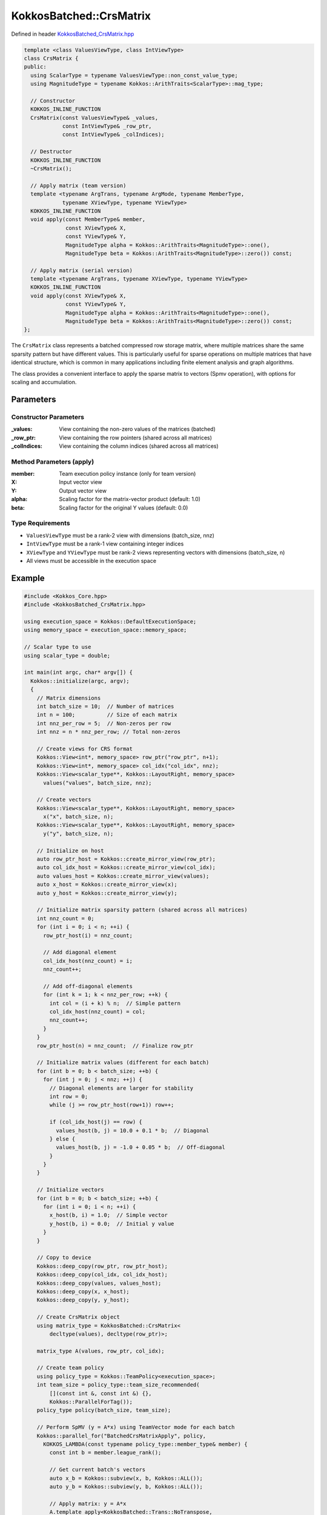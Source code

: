 KokkosBatched::CrsMatrix
########################

Defined in header `KokkosBatched_CrsMatrix.hpp <https://github.com/kokkos/kokkos-kernels/blob/master/src/batched/KokkosBatched_CrsMatrix.hpp>`_

.. code-block:: c++

    template <class ValuesViewType, class IntViewType>
    class CrsMatrix {
    public:
      using ScalarType = typename ValuesViewType::non_const_value_type;
      using MagnitudeType = typename Kokkos::ArithTraits<ScalarType>::mag_type;
      
      // Constructor
      KOKKOS_INLINE_FUNCTION
      CrsMatrix(const ValuesViewType& _values,
                const IntViewType& _row_ptr,
                const IntViewType& _colIndices);
      
      // Destructor
      KOKKOS_INLINE_FUNCTION
      ~CrsMatrix();
      
      // Apply matrix (team version)
      template <typename ArgTrans, typename ArgMode, typename MemberType, 
                typename XViewType, typename YViewType>
      KOKKOS_INLINE_FUNCTION
      void apply(const MemberType& member,
                 const XViewType& X,
                 const YViewType& Y,
                 MagnitudeType alpha = Kokkos::ArithTraits<MagnitudeType>::one(),
                 MagnitudeType beta = Kokkos::ArithTraits<MagnitudeType>::zero()) const;
      
      // Apply matrix (serial version)
      template <typename ArgTrans, typename XViewType, typename YViewType>
      KOKKOS_INLINE_FUNCTION
      void apply(const XViewType& X,
                 const YViewType& Y,
                 MagnitudeType alpha = Kokkos::ArithTraits<MagnitudeType>::one(),
                 MagnitudeType beta = Kokkos::ArithTraits<MagnitudeType>::zero()) const;
    };

The ``CrsMatrix`` class represents a batched compressed row storage matrix, where multiple matrices share the same sparsity pattern but have different values. This is particularly useful for sparse operations on multiple matrices that have identical structure, which is common in many applications including finite element analysis and graph algorithms.

The class provides a convenient interface to apply the sparse matrix to vectors (Spmv operation), with options for scaling and accumulation.

Parameters
==========

Constructor Parameters
----------------------

:_values: View containing the non-zero values of the matrices (batched)
:_row_ptr: View containing the row pointers (shared across all matrices)
:_colIndices: View containing the column indices (shared across all matrices)

Method Parameters (apply)
-------------------------

:member: Team execution policy instance (only for team version)
:X: Input vector view
:Y: Output vector view
:alpha: Scaling factor for the matrix-vector product (default: 1.0)
:beta: Scaling factor for the original Y values (default: 0.0)

Type Requirements
-----------------

- ``ValuesViewType`` must be a rank-2 view with dimensions (batch_size, nnz)
- ``IntViewType`` must be a rank-1 view containing integer indices
- ``XViewType`` and ``YViewType`` must be rank-2 views representing vectors with dimensions (batch_size, n)
- All views must be accessible in the execution space

Example
=======

.. code-block:: cpp

    #include <Kokkos_Core.hpp>
    #include <KokkosBatched_CrsMatrix.hpp>
    
    using execution_space = Kokkos::DefaultExecutionSpace;
    using memory_space = execution_space::memory_space;
    
    // Scalar type to use
    using scalar_type = double;
    
    int main(int argc, char* argv[]) {
      Kokkos::initialize(argc, argv);
      {
        // Matrix dimensions
        int batch_size = 10;  // Number of matrices
        int n = 100;          // Size of each matrix
        int nnz_per_row = 5;  // Non-zeros per row
        int nnz = n * nnz_per_row; // Total non-zeros
        
        // Create views for CRS format
        Kokkos::View<int*, memory_space> row_ptr("row_ptr", n+1);
        Kokkos::View<int*, memory_space> col_idx("col_idx", nnz);
        Kokkos::View<scalar_type**, Kokkos::LayoutRight, memory_space> 
          values("values", batch_size, nnz);
        
        // Create vectors
        Kokkos::View<scalar_type**, Kokkos::LayoutRight, memory_space> 
          x("x", batch_size, n);
        Kokkos::View<scalar_type**, Kokkos::LayoutRight, memory_space> 
          y("y", batch_size, n);
        
        // Initialize on host
        auto row_ptr_host = Kokkos::create_mirror_view(row_ptr);
        auto col_idx_host = Kokkos::create_mirror_view(col_idx);
        auto values_host = Kokkos::create_mirror_view(values);
        auto x_host = Kokkos::create_mirror_view(x);
        auto y_host = Kokkos::create_mirror_view(y);
        
        // Initialize matrix sparsity pattern (shared across all matrices)
        int nnz_count = 0;
        for (int i = 0; i < n; ++i) {
          row_ptr_host(i) = nnz_count;
          
          // Add diagonal element
          col_idx_host(nnz_count) = i;
          nnz_count++;
          
          // Add off-diagonal elements
          for (int k = 1; k < nnz_per_row; ++k) {
            int col = (i + k) % n;  // Simple pattern
            col_idx_host(nnz_count) = col;
            nnz_count++;
          }
        }
        row_ptr_host(n) = nnz_count;  // Finalize row_ptr
        
        // Initialize matrix values (different for each batch)
        for (int b = 0; b < batch_size; ++b) {
          for (int j = 0; j < nnz; ++j) {
            // Diagonal elements are larger for stability
            int row = 0;
            while (j >= row_ptr_host(row+1)) row++;
            
            if (col_idx_host(j) == row) {
              values_host(b, j) = 10.0 + 0.1 * b;  // Diagonal
            } else {
              values_host(b, j) = -1.0 + 0.05 * b;  // Off-diagonal
            }
          }
        }
        
        // Initialize vectors
        for (int b = 0; b < batch_size; ++b) {
          for (int i = 0; i < n; ++i) {
            x_host(b, i) = 1.0;  // Simple vector
            y_host(b, i) = 0.0;  // Initial y value
          }
        }
        
        // Copy to device
        Kokkos::deep_copy(row_ptr, row_ptr_host);
        Kokkos::deep_copy(col_idx, col_idx_host);
        Kokkos::deep_copy(values, values_host);
        Kokkos::deep_copy(x, x_host);
        Kokkos::deep_copy(y, y_host);
        
        // Create CrsMatrix object
        using matrix_type = KokkosBatched::CrsMatrix<
            decltype(values), decltype(row_ptr)>;
        
        matrix_type A(values, row_ptr, col_idx);
        
        // Create team policy
        using policy_type = Kokkos::TeamPolicy<execution_space>;
        int team_size = policy_type::team_size_recommended(
            [](const int &, const int &) {}, 
            Kokkos::ParallelForTag());
        policy_type policy(batch_size, team_size);
        
        // Perform SpMV (y = A*x) using TeamVector mode for each batch
        Kokkos::parallel_for("BatchedCrsMatrixApply", policy,
          KOKKOS_LAMBDA(const typename policy_type::member_type& member) {
            const int b = member.league_rank();
            
            // Get current batch's vectors
            auto x_b = Kokkos::subview(x, b, Kokkos::ALL());
            auto y_b = Kokkos::subview(y, b, Kokkos::ALL());
            
            // Apply matrix: y = A*x
            A.template apply<KokkosBatched::Trans::NoTranspose, 
                           KokkosBatched::Mode::TeamVector>
              (member, x_b, y_b);
          }
        );
        
        // Copy results back to host
        Kokkos::deep_copy(y_host, y);
        
        // Print results for first few elements of first batch
        std::cout << "CrsMatrix SpMV Results for batch 0:" << std::endl;
        std::cout << "y = [";
        for (int i = 0; i < std::min(n, 5); ++i) {
          std::cout << y_host(0, i) << " ";
        }
        std::cout << "...]" << std::endl;
        
        // Example of serial usage
        if (batch_size <= 3) { // Only do this for small batch sizes
          // Reset y
          Kokkos::deep_copy(y, 0.0);
          
          // Perform serial SpMV on the host
          auto A_host = matrix_type(values, row_ptr, col_idx);
          
          for (int b = 0; b < batch_size; ++b) {
            auto x_b = Kokkos::subview(x, b, Kokkos::ALL());
            auto y_b = Kokkos::subview(y, b, Kokkos::ALL());
            
            // Apply matrix: y = A*x (serial version)
            A_host.template apply<KokkosBatched::Trans::NoTranspose>
              (x_b, y_b);
          }
          
          Kokkos::deep_copy(y_host, y);
          
          std::cout << "Serial CrsMatrix SpMV Results for batch 0:" << std::endl;
          std::cout << "y = [";
          for (int i = 0; i < std::min(n, 5); ++i) {
            std::cout << y_host(0, i) << " ";
          }
          std::cout << "...]" << std::endl;
        }
      }
      Kokkos::finalize();
      return 0;
    }
